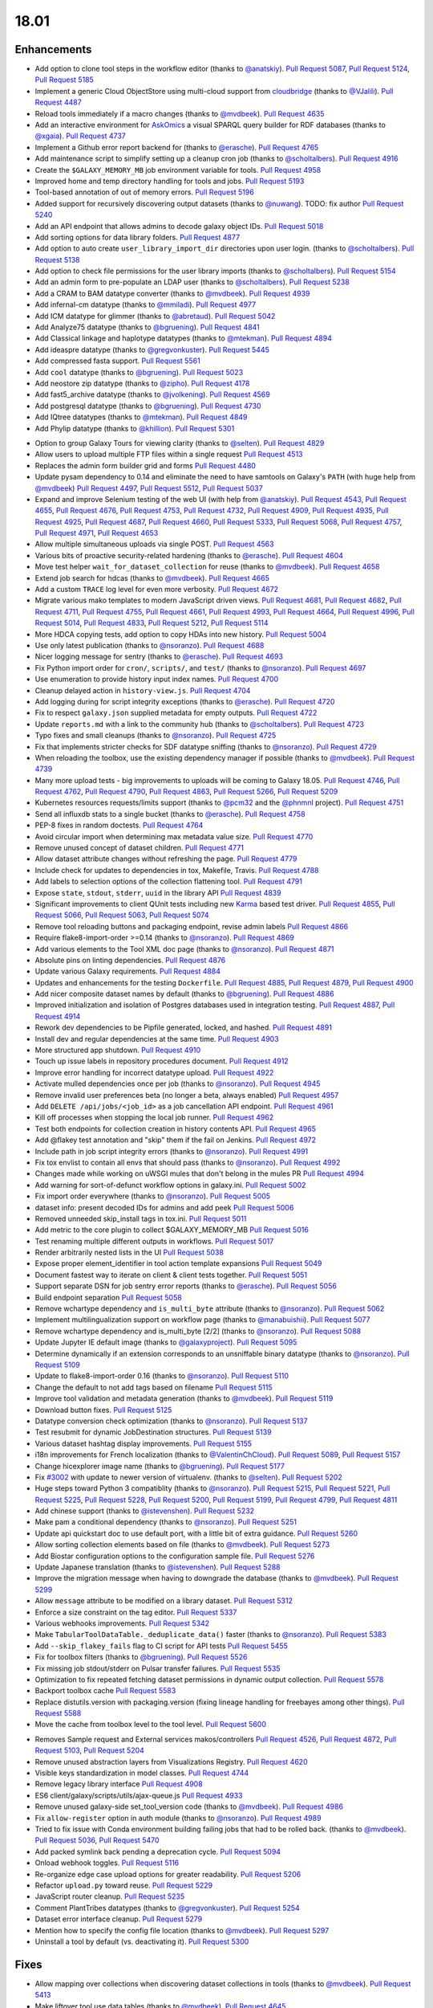 
.. to_doc

18.01
===============================

.. announce_start

Enhancements
-------------------------------

.. major_feature


.. feature

* Add option to clone tool steps in the workflow editor
  (thanks to `@anatskiy <https://github.com/anatskiy>`__).
  `Pull Request 5087`_, `Pull Request 5124`_, `Pull Request 5185`_
* Implement a generic Cloud ObjectStore using multi-cloud support from 
  `cloudbridge <https://github.com/gvlproject/cloudbridge>`__
  (thanks to `@VJalili <https://github.com/VJalili>`__).
  `Pull Request 4487`_
* Reload tools immediately if a macro changes
  (thanks to `@mvdbeek <https://github.com/mvdbeek>`__).
  `Pull Request 4635`_
* Add an interactive environment for `AskOmics <https://github.com/askomics/askomics>`__ 
  a visual SPARQL query builder for RDF databases
  (thanks to `@xgaia <https://github.com/xgaia>`__).
  `Pull Request 4737`_
* Implement a Github error report backend for 
  (thanks to `@erasche <https://github.com/erasche>`__).
  `Pull Request 4765`_
* Add maintenance script to simplify setting up a cleanup cron job
  (thanks to `@scholtalbers <https://github.com/scholtalbers>`__).
  `Pull Request 4916`_
* Create the ``$GALAXY_MEMORY_MB`` job environment variable for tools.
  `Pull Request 4958`_
* Improved home and temp directory handling for tools and jobs.
  `Pull Request 5193`_
* Tool-based annotation of out of memory errors.
  `Pull Request 5196`_
* Added support for recursively discovering output datasets
  (thanks to `@nuwang <https://github.com/nuwang>`__). TODO: fix author
  `Pull Request 5240`_
* Add an API endpoint that allows admins to decode galaxy object IDs.
  `Pull Request 5018`_
* Add sorting options for data library folders.
  `Pull Request 4877`_
* Add option to auto create ``user_library_import_dir`` directories upon user
  login.
  (thanks to `@scholtalbers <https://github.com/scholtalbers>`__).
  `Pull Request 5138`_
* Add option to check file permissions for the user library imports
  (thanks to `@scholtalbers <https://github.com/scholtalbers>`__).
  `Pull Request 5154`_
* Add an admin form to pre-populate an LDAP user
  (thanks to `@scholtalbers <https://github.com/scholtalbers>`__).
  `Pull Request 5238`_
* Add a CRAM to BAM datatype converter
  (thanks to `@mvdbeek <https://github.com/mvdbeek>`__).
  `Pull Request 4939`_
* Add infernal-cm datatype
  (thanks to `@mmiladi <https://github.com/mmiladi>`__).
  `Pull Request 4977`_
* Add ICM datatype for glimmer
  (thanks to `@abretaud <https://github.com/abretaud>`__).
  `Pull Request 5042`_
* Add Analyze75 datatype
  (thanks to `@bgruening <https://github.com/bgruening>`__).
  `Pull Request 4841`_
* Add Classical linkage and haplotype datatypes
  (thanks to `@mtekman <https://github.com/mtekman>`__).
  `Pull Request 4894`_
* Add ideaspre datatype
  (thanks to `@gregvonkuster <https://github.com/gregvonkuster>`__).
  `Pull Request 5445`_
* Add compressed fasta support.
  `Pull Request 5561`_
* Add ``cool`` datatype
  (thanks to `@bgruening <https://github.com/bgruening>`__).
  `Pull Request 5023`_
* Add neostore zip datatype
  (thanks to `@zipho <https://github.com/zipho>`__).
  `Pull Request 4178`_
* Add fast5_archive datatype
  (thanks to `@jvolkening <https://github.com/jvolkening>`__).
  `Pull Request 4569`_
* Add postgresql datatype
  (thanks to `@bgruening <https://github.com/bgruening>`__).
  `Pull Request 4730`_
* Add IQtree datatypes
  (thanks to `@mtekman <https://github.com/mtekman>`__).
  `Pull Request 4849`_
* Add Phylip datatype
  (thanks to `@khillion <https://github.com/khillion>`__).
  `Pull Request 5301`_
.. enhancement

* Option to group Galaxy Tours for viewing clarity
  (thanks to `@selten <https://github.com/selten>`__).
  `Pull Request 4829`_
* Allow users to upload multiple FTP files within a single request
  `Pull Request 4513`_
* Replaces the admin form builder grid and forms
  `Pull Request 4480`_
* Update pysam dependency to 0.14 and eliminate the need to have
  samtools on Galaxy's ``PATH`` (with huge help from `@mvdbeek
  <https://github.com/mvdbeek>`__)
  `Pull Request 4497`_, `Pull Request 5512`_, `Pull Request 5037`_
* Expand and improve Selenium testing of the web UI (with help from
  `@anatskiy <https://github.com/anatskiy>`__).
  `Pull Request 4543`_, `Pull Request 4655`_, `Pull Request 4676`_,
  `Pull Request 4753`_, `Pull Request 4732`_, `Pull Request 4909`_,
  `Pull Request 4935`_, `Pull Request 4925`_,
  `Pull Request 4687`_, `Pull Request 4660`_, `Pull Request 5333`_,
  `Pull Request 5068`_, `Pull Request 4757`_, `Pull Request 4971`_,
  `Pull Request 4653`_
* Allow multiple simultaneous uploads via single POST.
  `Pull Request 4563`_
* Various bits of proactive security-related hardening
  (thanks to `@erasche <https://github.com/erasche>`__).
  `Pull Request 4604`_
* Move test helper ``wait_for_dataset_collection`` for reuse
  (thanks to `@mvdbeek <https://github.com/mvdbeek>`__).
  `Pull Request 4658`_
* Extend job search for hdcas
  (thanks to `@mvdbeek <https://github.com/mvdbeek>`__).
  `Pull Request 4665`_
* Add a custom ``TRACE`` log level for even more verbosity.
  `Pull Request 4672`_
* Migrate various mako templates to modern JavaScript driven views.
  `Pull Request 4681`_, `Pull Request 4682`_, `Pull Request 4711`_,
  `Pull Request 4755`_, `Pull Request 4661`_, `Pull Request 4993`_,
  `Pull Request 4664`_, `Pull Request 4996`_, `Pull Request 5014`_,
  `Pull Request 4833`_, `Pull Request 5212`_, `Pull Request 5114`_
* More HDCA copying tests, add option to copy HDAs into new history.
  `Pull Request 5004`_
* Use only latest publication
  (thanks to `@nsoranzo <https://github.com/nsoranzo>`__).
  `Pull Request 4688`_
* Nicer logging message for sentry
  (thanks to `@erasche <https://github.com/erasche>`__).
  `Pull Request 4693`_
* Fix Python import order for ``cron/``, ``scripts/``, and ``test/``
  (thanks to `@nsoranzo <https://github.com/nsoranzo>`__).
  `Pull Request 4697`_
* Use enumeration to provide history input index names.
  `Pull Request 4700`_
* Cleanup delayed action in ``history-view.js``.
  `Pull Request 4704`_
* Add logging during for script integrity exceptions
  (thanks to `@erasche <https://github.com/erasche>`__).
  `Pull Request 4720`_
* Fix to respect ``galaxy.json`` supplied metadata for empty outputs.
  `Pull Request 4722`_
* Update ``reports.md`` with a link to the community hub
  (thanks to `@scholtalbers <https://github.com/scholtalbers>`__).
  `Pull Request 4723`_
* Typo fixes and small cleanups
  (thanks to `@nsoranzo <https://github.com/nsoranzo>`__).
  `Pull Request 4725`_
* Fix that implements stricter checks for SDF datatype sniffing
  (thanks to `@nsoranzo <https://github.com/nsoranzo>`__).
  `Pull Request 4729`_
* When reloading the toolbox, use the existing dependency manager if possible
  (thanks to `@mvdbeek <https://github.com/mvdbeek>`__).
  `Pull Request 4739`_
* Many more upload tests - big improvements to uploads will be coming to Galaxy 18.05.
  `Pull Request 4746`_, `Pull Request 4762`_, `Pull Request 4790`_,
  `Pull Request 4863`_, `Pull Request 5266`_, `Pull Request 5209`_
* Kubernetes resources requests/limits support
  (thanks to `@pcm32 <https://github.com/pcm32>`__ and the `@phnmnl <https://github.com/phnmnl>`__ project).
  `Pull Request 4751`_
* Send all influxdb stats to a single bucket
  (thanks to `@erasche <https://github.com/erasche>`__).
  `Pull Request 4758`_
* PEP-8 fixes in random doctests.
  `Pull Request 4764`_
* Avoid circular import when determining max metadata value size.
  `Pull Request 4770`_
* Remove unused concept of dataset children.
  `Pull Request 4771`_
* Allow dataset attribute changes without refreshing the page.
  `Pull Request 4779`_
* Include check for updates to dependencies in tox, Makefile, Travis.
  `Pull Request 4788`_
* Add labels to selection options of the collection flattening tool.
  `Pull Request 4791`_
* Expose ``state``, ``stdout``, ``stderr``, ``uuid`` in the library API
  `Pull Request 4839`_
* Significant improvements to client QUnit tests including new
  `Karma <https://karma-runner.github.io/>`__ based test driver.
  `Pull Request 4855`_, `Pull Request 5066`_, `Pull Request 5063`_,
  `Pull Request 5074`_
* Remove tool reloading buttons and packaging endpoint, revise admin labels
  `Pull Request 4866`_
* Require flake8-import-order >=0.14
  (thanks to `@nsoranzo <https://github.com/nsoranzo>`__).
  `Pull Request 4869`_
* Add various elements to the Tool XML doc page
  (thanks to `@nsoranzo <https://github.com/nsoranzo>`__).
  `Pull Request 4871`_
* Absolute pins on linting dependencies.
  `Pull Request 4876`_
* Update various Galaxy requirements.
  `Pull Request 4884`_
* Updates and enhancements for the testing ``Dockerfile``.
  `Pull Request 4885`_, `Pull Request 4879`_, `Pull Request 4900`_
* Add nicer composite dataset names by default
  (thanks to `@bgruening <https://github.com/bgruening>`__).
  `Pull Request 4886`_
* Improved initialization and isolation of Postgres databases used in integration testing.
  `Pull Request 4887`_, `Pull Request 4914`_
* Rework dev dependencies to be Pipfile generated, locked, and hashed.
  `Pull Request 4891`_
* Install dev and regular dependencies at the same time.
  `Pull Request 4903`_
* More structured app shutdown.
  `Pull Request 4910`_
* Touch up issue labels in repository procedures document.
  `Pull Request 4912`_
* Improve error handling for incorrect datatype upload.
  `Pull Request 4922`_
* Activate mulled dependencies once per job
  (thanks to `@nsoranzo <https://github.com/nsoranzo>`__).
  `Pull Request 4945`_
* Remove invalid user preferences beta (no longer a beta, always enabled)
  `Pull Request 4957`_
* Add ``DELETE /api/jobs/<job_id>`` as a job cancellation API endpoint.
  `Pull Request 4961`_
* Kill off processes when stopping the local job runner.
  `Pull Request 4962`_
* Test both endpoints for collection creation in history contents API.
  `Pull Request 4965`_
* Add @flakey test annotation and "skip" them if the fail on Jenkins.
  `Pull Request 4972`_
* Include path in job script integrity errors
  (thanks to `@nsoranzo <https://github.com/nsoranzo>`__).
  `Pull Request 4991`_
* Fix tox envlist to contain all envs that should pass
  (thanks to `@nsoranzo <https://github.com/nsoranzo>`__).
  `Pull Request 4992`_
* Changes made while working on uWSGI mules that don't belong in the mules PR
  `Pull Request 4994`_
* Add warning for sort-of-defunct workflow options in galaxy.ini.
  `Pull Request 5002`_
* Fix import order everywhere
  (thanks to `@nsoranzo <https://github.com/nsoranzo>`__).
  `Pull Request 5005`_
* dataset info: present decoded IDs for admins and add peek
  `Pull Request 5006`_
* Removed unneeded skip_install tags in tox.ini.
  `Pull Request 5011`_
* Add metric to the core plugin to collect $GALAXY_MEMORY_MB
  `Pull Request 5016`_
* Test renaming multiple different outputs in workflows.
  `Pull Request 5017`_
* Render arbitrarily nested lists in the UI
  `Pull Request 5038`_
* Expose proper element_identifier in tool action template expansions
  `Pull Request 5049`_
* Document fastest way to iterate on client & client tests together.
  `Pull Request 5051`_
* Support separate DSN for job sentry error reports
  (thanks to `@erasche <https://github.com/erasche>`__).
  `Pull Request 5056`_
* Build endpoint separation
  `Pull Request 5058`_
* Remove wchartype dependency and ``is_multi_byte`` attribute
  (thanks to `@nsoranzo <https://github.com/nsoranzo>`__).
  `Pull Request 5062`_
* Implement multilingualization support on workflow page
  (thanks to `@manabuishii <https://github.com/manabuishii>`__).
  `Pull Request 5077`_
* Remove wchartype dependency and is_multi_byte [2/2]
  (thanks to `@nsoranzo <https://github.com/nsoranzo>`__).
  `Pull Request 5088`_
* Update Jupyter IE default image
  (thanks to `@galaxyproject <https://github.com/galaxyproject>`__).
  `Pull Request 5095`_
* Determine dynamically if an extension corresponds to an unsniffable binary
  datatype
  (thanks to `@nsoranzo <https://github.com/nsoranzo>`__).
  `Pull Request 5109`_
* Update to flake8-import-order 0.16
  (thanks to `@nsoranzo <https://github.com/nsoranzo>`__).
  `Pull Request 5110`_
* Change the default to not add tags based on filename
  `Pull Request 5115`_
* Improve tool validation and metadata generation
  (thanks to `@mvdbeek <https://github.com/mvdbeek>`__).
  `Pull Request 5119`_
* Download button fixes.
  `Pull Request 5125`_
* Datatype conversion check optimization
  (thanks to `@nsoranzo <https://github.com/nsoranzo>`__).
  `Pull Request 5137`_
* Test resubmit for dynamic JobDestination structures.
  `Pull Request 5139`_
* Various dataset hashtag display improvements.
  `Pull Request 5155`_
* i18n improvements for French localization
  (thanks to `@ValentinChCloud <https://github.com/ValentinChCloud>`__).
  `Pull Request 5089`_, `Pull Request 5157`_
* Change hicexplorer image name
  (thanks to `@bgruening <https://github.com/bgruening>`__).
  `Pull Request 5177`_
* Fix `#3002 <https://github.com/galaxyproject/galaxy/issues/3002>`__ with update to
  newer version of virtualenv.
  (thanks to `@selten <https://github.com/selten>`__).
  `Pull Request 5202`_
* Huge steps toward Python 3 compatiblity
  (thanks to `@nsoranzo <https://github.com/nsoranzo>`__).
  `Pull Request 5215`_, `Pull Request 5221`_, `Pull Request 5225`_, `Pull Request 5228`_,
  `Pull Request 5200`_, `Pull Request 5199`_, `Pull Request 4799`_, `Pull Request 4811`_
* Add chinese support
  (thanks to `@istevenshen <https://github.com/istevenshen>`__).
  `Pull Request 5232`_
* Make pam a conditional dependency
  (thanks to `@nsoranzo <https://github.com/nsoranzo>`__).
  `Pull Request 5251`_
* Update api quickstart doc to use default port, with a little bit of extra
  guidance.
  `Pull Request 5260`_
* Allow sorting collection elements based on file
  (thanks to `@mvdbeek <https://github.com/mvdbeek>`__).
  `Pull Request 5273`_
* Add Biostar configuration options to the configuration sample file.
  `Pull Request 5276`_
* Update Japanese translation
  (thanks to `@istevenshen <https://github.com/istevenshen>`__).
  `Pull Request 5288`_
* Improve the migration message when having to downgrade the database
  (thanks to `@mvdbeek <https://github.com/mvdbeek>`__).
  `Pull Request 5299`_
* Allow ``message`` attribute to be modified on a library dataset.
  `Pull Request 5312`_
* Enforce a size constraint on the tag editor.
  `Pull Request 5337`_
* Various webhooks improvements.
  `Pull Request 5342`_
* Make ``TabularToolDataTable._deduplicate_data()`` faster
  (thanks to `@nsoranzo <https://github.com/nsoranzo>`__).
  `Pull Request 5383`_
* Add ``--skip_flakey_fails`` flag to CI script for API tests
  `Pull Request 5455`_
* Fix for toolbox filters
  (thanks to `@bgruening <https://github.com/bgruening>`__).
  `Pull Request 5526`_
* Fix missing job stdout/stderr on Pulsar transfer failures.
  `Pull Request 5535`_
* Optimization to fix repeated fetching dataset permissions in dynamic output collection.
  `Pull Request 5578`_
* Backport toolbox cache
  `Pull Request 5583`_
* Replace distutils.version with packaging.version (fixing lineage handling for
  freebayes among other things).
  `Pull Request 5588`_
* Move the cache from toolbox level to the tool level.
  `Pull Request 5600`_

.. small_enhancement

* Removes Sample request and External services makos/controllers
  `Pull Request 4526`_, `Pull Request 4872`_, `Pull Request 5103`_,
  `Pull Request 5204`_
* Remove unused abstraction layers from Visualizations Registry.
  `Pull Request 4620`_
* Visible keys standardization in model classes.
  `Pull Request 4744`_
* Remove legacy library interface
  `Pull Request 4908`_
* ES6 client/galaxy/scripts/utils/ajax-queue.js
  `Pull Request 4933`_
* Remove unused galaxy-side set_tool_version code
  (thanks to `@mvdbeek <https://github.com/mvdbeek>`__).
  `Pull Request 4986`_
* Fix ``allow-register`` option in auth module
  (thanks to `@nsoranzo <https://github.com/nsoranzo>`__).
  `Pull Request 4989`_
* Tried to fix issue with Conda environment building failing jobs that
  had to be rolled back.
  (thanks to `@mvdbeek <https://github.com/mvdbeek>`__).
  `Pull Request 5036`_, `Pull Request 5470`_
* Add packed symlink back pending a deprecation cycle.
  `Pull Request 5094`_
* Onload webhook toggles.
  `Pull Request 5116`_
* Re-organize edge case upload options for greater readability.
  `Pull Request 5206`_
* Refactor ``upload.py`` toward reuse.
  `Pull Request 5229`_
* JavaScript router cleanup.
  `Pull Request 5235`_
* Comment PlantTribes datatypes
  (thanks to `@gregvonkuster <https://github.com/gregvonkuster>`__).
  `Pull Request 5254`_
* Dataset error interface cleanup.
  `Pull Request 5279`_
* Mention how to specify the config file location
  (thanks to `@mvdbeek <https://github.com/mvdbeek>`__).
  `Pull Request 5297`_
* Uninstall a tool by default (vs. deactivating it).
  `Pull Request 5300`_



Fixes
-------------------------------

.. major_bug

.. bug

* Allow mapping over collections when discovering dataset collections in tools
  (thanks to `@mvdbeek <https://github.com/mvdbeek>`__).
  `Pull Request 5413`_
* Make liftover tool use data tables
  (thanks to `@mvdbeek <https://github.com/mvdbeek>`__).
  `Pull Request 4645`_
* Pass job output file unqualified names to Pulsar so that it can create them
  before running the job
  `Pull Request 4662`_
* Fix transiently failing saved histories due to success message disappearing.
  `Pull Request 4669`_
* Update CITATION file with 2016 paper
  (thanks to `@mvdbeek <https://github.com/mvdbeek>`__).
  `Pull Request 4686`_
* Stop running common_startup.sh twice when starting from run.sh
  `Pull Request 4759`_
* Fix docstring linting.
  `Pull Request 4766`_
* Mothur.freq sniffer more stringent
  (thanks to `@yhoogstrate <https://github.com/yhoogstrate>`__).
  `Pull Request 4781`_
* MacOS X fix for a test tool.
  `Pull Request 4806`_
* Minor architecture slides fixes for typos/grammar.
  `Pull Request 4822`_
* Fix two invalid targets in dataset list item.
  `Pull Request 4823`_
* Fix double return in form-parameters.
  `Pull Request 4826`_
* Fix the case where 'Labels' in a docker node inspect exists but is null.
  `Pull Request 4838`_
* Fix all E722 errors and ignore E741
  (thanks to `@nsoranzo <https://github.com/nsoranzo>`__).
  `Pull Request 4847`_
* Fix jsutils time - fixes charts visualize.
  `Pull Request 4852`_
* Bugfix during error handling with linked files during upload
  (thanks to `@ieguinoa <https://github.com/ieguinoa>`__).
  `Pull Request 4858`_
* Add a gulp plumber.
  `Pull Request 4867`_
* Minor admin panel fixes.
  `Pull Request 4895`_
* Fix list collection creator dragdrop event bindings.
  `Pull Request 4901`_
* Fix status handling for grids.
  `Pull Request 4913`_
* Fix revision selection during (beta) repository installation
  (thanks to `@mvdbeek <https://github.com/mvdbeek>`__).
  `Pull Request 4944`_
* Fix Trackster styles bleeding into the app (the slightly off-center upload
  .icon buttons).
  `Pull Request 4948`_
* Fix multiple selections for grid operations redirecting to center panel.
  `Pull Request 4951`_
* Fix visualization link in import success message.
  `Pull Request 4952`_
* Fix up reports JavaScript.
  `Pull Request 4967`_
* Run `hg clone` in a subprocess instead of using Mercurial API
  (thanks to `@nsoranzo <https://github.com/nsoranzo>`__).
  `Pull Request 4979`_
* Tolerate ``IOError`` in tool and data table watcher
  (thanks to `@mvdbeek <https://github.com/mvdbeek>`__).
  `Pull Request 4981`_
* Install numpy before bx-python in case you are installing from sdists
  `Pull Request 4982`_
* Specify ``TagAssociation`` class when copying a tag
  (thanks to `@mvdbeek <https://github.com/mvdbeek>`__).
  `Pull Request 4984`_
* Fix initialization of named ajax queue.
  `Pull Request 4985`_
* Encode file content with utf-8
  (thanks to `@mvdbeek <https://github.com/mvdbeek>`__).
  `Pull Request 4987`_
* Revert export to file.
  `Pull Request 4988`_
* Remove extraneous subclass for DMND datatype
  (thanks to `@nsoranzo <https://github.com/nsoranzo>`__).
  `Pull Request 4990`_
* Fix to allow ``get_history`` calls with ``create=False`` when evaluating workflows.
  `Pull Request 4997`_
* Add missing ipaddress requirement
  (thanks to `@nsoranzo <https://github.com/nsoranzo>`__).
  `Pull Request 5000`_
* Use github instead of NCBI for problematic data manager test FASTA.
  `Pull Request 5007`_
* Fix for history contents API to remove the default flag override.
  `Pull Request 5008`_
* Fix to avoid visiting child inputs of invalid conditionals.
  `Pull Request 5010`_
* Fix for ``parse_interpreter`` - log a warning only if interpreter is set
  (thanks to `@nsoranzo <https://github.com/nsoranzo>`__).
  `Pull Request 5015`_
* Fix a few stray wiki links.
  `Pull Request 5020`_
* Workflow editor outputs fixes.
  `Pull Request 5021`_
* Fix workflow editor output attributes.
  `Pull Request 5022`_
* Metadata parameters rely on their own optional setting not on the field
  attribute.
  `Pull Request 5027`_
* A Python 3 fix for the gsummary tool
  (thanks to `@bernt-matthias <https://github.com/bernt-matthias>`__).
  `Pull Request 5043`_
* Cleanup SA objects between workflow invocation scheduling attempts.
  `Pull Request 5045`_
* Safely handle possible ``None`` value encountered in processing and execution of
  post-job action arguments.
  (thanks to `@erasche <https://github.com/erasche>`__).
  `Pull Request 5050`_
* Restore admin form routes.
  `Pull Request 5065`_
* Fixes galaxy startup when ``LC_TYPE=UTF-8`` on os-x
  (thanks to `@mvdbeek <https://github.com/mvdbeek>`__).
  `Pull Request 5070`_
* Ignore ``OSError`` when chmod'ing integrated_tool_panel_conf.xml
  (thanks to `@mvdbeek <https://github.com/mvdbeek>`__).
  `Pull Request 5071`_
* Fix metadata setting for ``otu`` datatypes.
  (thanks to `@mvdbeek <https://github.com/mvdbeek>`__).
  `Pull Request 5072`_
* Fix exception in admin panel.
  (thanks to `@mvdbeek <https://github.com/mvdbeek>`__).
  `Pull Request 5079`_
* Always fill ``message`` to avoid ``KeyError`` for sentry ``ERROR_TEMPLATE``
  (thanks to `@mvdbeek <https://github.com/mvdbeek>`__).
  `Pull Request 5086`_
* Attempt to make data manager integration test more robust.
  `Pull Request 5098`_
* Toolshed install stability improvements
  (thanks to `@mvdbeek <https://github.com/mvdbeek>`__).
  `Pull Request 5099`_
* Fix Trackster link to custom builds view.
  `Pull Request 5104`_
* Improve resilience of filter detection, add error messages, fix identifiers.
  `Pull Request 5106`_
* Fix ICM datatype sniffer config
  (thanks to `@mvdbeek <https://github.com/mvdbeek>`__).
  `Pull Request 5121`_
* Fix attribute error that was missed during refactor of sentry
  (thanks to `@erasche <https://github.com/erasche>`__).
  `Pull Request 5122`_
* Fix connecting non-input modules to subworkflow inputs.
  `Pull Request 5140`_
* Fix for history copy.
  `Pull Request 5144`_
* Fixes for handling delayed steps within subworkflows.
  `Pull Request 5145`_
* Fix localization and build client.
  `Pull Request 5156`_
* Resolve broken link for "all workflows"
  (thanks to `@mmiladi <https://github.com/mmiladi>`__).
  `Pull Request 5161`_
* Fix workflow collection attachments.
  `Pull Request 5166`_
* Provide UI collection output information for subworkflows.
  `Pull Request 5172`_
* Remove legacy request controller from reports app
  `Pull Request 5182`_
* Fixes genome decode handling.
  `Pull Request 5198`_
* Remove broken Yahoo OpenID support
  (thanks to `@VJalili <https://github.com/VJalili>`__).
  `Pull Request 5208`_
* Force window jQuery access for charts.
  `Pull Request 5210`_
* Mark transiently failing ``test_run_data`` as flakey.
  `Pull Request 5211`_
* Fail job if tools that use ``galaxy.json`` write to stderr
  (thanks to `@mvdbeek <https://github.com/mvdbeek>`__).
  `Pull Request 5217`_
* Allow shell plugins with different parameters to co-exist
  (thanks to `@mvdbeek <https://github.com/mvdbeek>`__).
  `Pull Request 5223`_
* paster.pid/log to galaxy.pid/log reference update
  (thanks to `@nsoranzo <https://github.com/nsoranzo>`__).
  `Pull Request 5226`_
* Refine Conda version numbers allowed for using ``--offline`` flag again
  (thanks to `@NCEichner <https://github.com/NCEichner>`__).
  `Pull Request 5233`_
* Workflow list show-in-tool-panel callback bugfix.
  `Pull Request 5234`_
* Fix image proxy prefix in tool form.
  `Pull Request 5237`_
* Fix wrong tool id after switching versions
  (thanks to `@mvdbeek <https://github.com/mvdbeek>`__).
  `Pull Request 5249`_
* Catch and display error when displaying broken BAM file
  (thanks to `@mvdbeek <https://github.com/mvdbeek>`__).
  `Pull Request 5253`_
* Fix for getmicrobedata tool
  (thanks to `@bernt-matthias <https://github.com/bernt-matthias>`__).
  `Pull Request 5258`_
* Adjust note about nginx enabled sites configuration
  (thanks to `@scholtalbers <https://github.com/scholtalbers>`__).
  `Pull Request 5259`_
* Mark the test ``rerun_with_use_cached_job`` as flakey
  (thanks to `@mvdbeek <https://github.com/mvdbeek>`__).
  `Pull Request 5286`_
* Fix dataset edit link.
  `Pull Request 5289`_
* Fix link to getgalaxy.org
  (thanks to `@selten <https://github.com/selten>`__).
  `Pull Request 5295`_
* Fix tool report submission with sentry
  (thanks to `@mvdbeek <https://github.com/mvdbeek>`__).
  `Pull Request 5303`_
* Fix common_startup.sh bash-isms
  (thanks to `@nsoranzo <https://github.com/nsoranzo>`__).
  `Pull Request 5304`_
* Fix Galaxy instance startup error
  (thanks to `@bgruening <https://github.com/bgruening>`__).
  `Pull Request 5306`_
* Fix link to library from history structure view.
  `Pull Request 5327`_
* Prevent reloading when data table is being modified
  (thanks to `@mvdbeek <https://github.com/mvdbeek>`__).
  `Pull Request 5331`_
* Work around (temporarily) wrong getsize() output
  (thanks to `@mvdbeek <https://github.com/mvdbeek>`__).
  `Pull Request 5335`_
* Disable galaxy tour 'path' navigation.
  `Pull Request 5340`_
* Fix ``tool-shed-config-validate`` ``Makefile`` target.
  (thanks to `@ValentinChCloud <https://github.com/ValentinChCloud>`__).
  `Pull Request 5343`_
* History import fixes
  (thanks to `@mvdbeek <https://github.com/mvdbeek>`__).
  `Pull Request 5344`_
* Fix dataset purging, dataset cleanup script and db_shell script
  (thanks to `@mvdbeek <https://github.com/mvdbeek>`__).
  `Pull Request 5346`_
* Fix bam conversion test tool
  (thanks to `@mvdbeek <https://github.com/mvdbeek>`__).
  `Pull Request 5351`_
* Remove charlimit for fetching urls.
  `Pull Request 5353`_
* Use ``print()`` function in common_startup.sh
  (thanks to `@mvdbeek <https://github.com/mvdbeek>`__).
  `Pull Request 5357`_
* Handle ``None`` in job owner in API
  (thanks to `@erasche <https://github.com/erasche>`__).
  `Pull Request 5358`_
* Fix form logic in deactivate or uninstall.
  `Pull Request 5363`_
* History multipanel fixes.
  `Pull Request 5364`_
* Remove additional checkbox workarounds.
  `Pull Request 5367`_
* Workflow tool menu fix for deleted workflows.
  `Pull Request 5368`_
* Bump conditional Pygments version to 2.2.0 so it matches the dev
  `Pull Request 5376`_
* Fix ``make docs`` when the virtualenv is not .venv
  `Pull Request 5377`_
* Force a fixed node image version when building client for Jenkins.
  `Pull Request 5382`_
* Install latest Conda and don't use ``shell=True``
  (thanks to `@nsoranzo <https://github.com/nsoranzo>`__).
  `Pull Request 5397`_
* Fix for subworkflow creation
  (thanks to `@mvdbeek <https://github.com/mvdbeek>`__).
  `Pull Request 5398`_
* Follow IUC and drop r channel from default Conda channels
  (thanks to `@mvdbeek <https://github.com/mvdbeek>`__).
  `Pull Request 5406`_
* Implement workaround for extra metadata revision creation.
  `Pull Request 5433`_
* Don't silently fail rest of multi-action queue when attempting to purge a
  collection.
  `Pull Request 5443`_
* Ensure jobStateSummariesCollection exists.
  `Pull Request 5444`_
* Fix ``server_name`` when config is a ``dict``.
  `Pull Request 5447`_
* Fixes for workflow sharing links.
  `Pull Request 5467`_
* Fix workflow execution post action - rename
  (thanks to `@scholtalbers <https://github.com/scholtalbers>`__).
  `Pull Request 5485`_
* Fix ``common_startup.sh`` for galaxy tarballs
  (thanks to `@nsoranzo <https://github.com/nsoranzo>`__).
  `Pull Request 5491`_
* Close ``tempfile`` handles.
  `Pull Request 5506`_, `Pull Request 5552`_
* Do not allow ``codefiles`` during tool shed tool loading.
  `Pull Request 5510`_
* Fix for GenomeSpace importer/exporter
  (thanks to `@nuwang <https://github.com/nuwang>`__).
  `Pull Request 5528`_
* Fix search overlay JS errors
  (thanks to `@bgruening <https://github.com/bgruening>`__).
  `Pull Request 5531`_
* Allow LDAP options not starting with OPT_
  (thanks to `@nsoranzo <https://github.com/nsoranzo>`__).
  `Pull Request 5556`_
* Fix broken admin ``create new user`` when ``registration =='challenge'``
  (thanks to `@scholtalbers <https://github.com/scholtalbers>`__).
  `Pull Request 5569`_
* Do not remove external path files during library uploads
  (thanks to `@nsoranzo <https://github.com/nsoranzo>`__).
  `Pull Request 5573`_
* Bump sqlite3 dependency for web proxy.
  `Pull Request 5575`_
* Fix small bam (header-only) infinite fetching.
  `Pull Request 5579`_
* Fix migration 0137's downgrade.
  `Pull Request 5605`_
* Conda fix for commands using stdout redirection.
  `Pull Request 5620`_
* Move `Extract genomic DNA 1` to list of versioned galaxy tools requiring
  galaxy to be importable
  (thanks to `@mvdbeek <https://github.com/mvdbeek>`__).
  `Pull Request 5626`_
* Changed GenomeSpace token handling to use manual OpenID association only
  `Pull Request 5631`_
* Use sample file path when adding missing indexes
  (thanks to `@mvdbeek <https://github.com/mvdbeek>`__).
  `Pull Request 5650`_
* Fix exception if user preference value undefined
  (thanks to `@mvdbeek <https://github.com/mvdbeek>`__).
  `Pull Request 5662`_
* Fix exception if email is not specified or email is wrong
  (thanks to `@mvdbeek <https://github.com/mvdbeek>`__).
  `Pull Request 5663`_
* Show error message if user tries purging datasets
  (thanks to `@mvdbeek <https://github.com/mvdbeek>`__).
  `Pull Request 5664`_
* Show error message if history structure can't be shown
  (thanks to `@mvdbeek <https://github.com/mvdbeek>`__).
  `Pull Request 5665`_

.. github_links
.. _Pull Request 4178: https://github.com/galaxyproject/galaxy/pull/4178
.. _Pull Request 4435: https://github.com/galaxyproject/galaxy/pull/4435
.. _Pull Request 4436: https://github.com/galaxyproject/galaxy/pull/4436
.. _Pull Request 4475: https://github.com/galaxyproject/galaxy/pull/4475
.. _Pull Request 4480: https://github.com/galaxyproject/galaxy/pull/4480
.. _Pull Request 4487: https://github.com/galaxyproject/galaxy/pull/4487
.. _Pull Request 4497: https://github.com/galaxyproject/galaxy/pull/4497
.. _Pull Request 4513: https://github.com/galaxyproject/galaxy/pull/4513
.. _Pull Request 4526: https://github.com/galaxyproject/galaxy/pull/4526
.. _Pull Request 4543: https://github.com/galaxyproject/galaxy/pull/4543
.. _Pull Request 4563: https://github.com/galaxyproject/galaxy/pull/4563
.. _Pull Request 4569: https://github.com/galaxyproject/galaxy/pull/4569
.. _Pull Request 4604: https://github.com/galaxyproject/galaxy/pull/4604
.. _Pull Request 4620: https://github.com/galaxyproject/galaxy/pull/4620
.. _Pull Request 4635: https://github.com/galaxyproject/galaxy/pull/4635
.. _Pull Request 4645: https://github.com/galaxyproject/galaxy/pull/4645
.. _Pull Request 4649: https://github.com/galaxyproject/galaxy/pull/4649
.. _Pull Request 4653: https://github.com/galaxyproject/galaxy/pull/4653
.. _Pull Request 4655: https://github.com/galaxyproject/galaxy/pull/4655
.. _Pull Request 4658: https://github.com/galaxyproject/galaxy/pull/4658
.. _Pull Request 4660: https://github.com/galaxyproject/galaxy/pull/4660
.. _Pull Request 4661: https://github.com/galaxyproject/galaxy/pull/4661
.. _Pull Request 4662: https://github.com/galaxyproject/galaxy/pull/4662
.. _Pull Request 4664: https://github.com/galaxyproject/galaxy/pull/4664
.. _Pull Request 4665: https://github.com/galaxyproject/galaxy/pull/4665
.. _Pull Request 4669: https://github.com/galaxyproject/galaxy/pull/4669
.. _Pull Request 4672: https://github.com/galaxyproject/galaxy/pull/4672
.. _Pull Request 4673: https://github.com/galaxyproject/galaxy/pull/4673
.. _Pull Request 4676: https://github.com/galaxyproject/galaxy/pull/4676
.. _Pull Request 4679: https://github.com/galaxyproject/galaxy/pull/4679
.. _Pull Request 4681: https://github.com/galaxyproject/galaxy/pull/4681
.. _Pull Request 4682: https://github.com/galaxyproject/galaxy/pull/4682
.. _Pull Request 4686: https://github.com/galaxyproject/galaxy/pull/4686
.. _Pull Request 4687: https://github.com/galaxyproject/galaxy/pull/4687
.. _Pull Request 4688: https://github.com/galaxyproject/galaxy/pull/4688
.. _Pull Request 4689: https://github.com/galaxyproject/galaxy/pull/4689
.. _Pull Request 4690: https://github.com/galaxyproject/galaxy/pull/4690
.. _Pull Request 4693: https://github.com/galaxyproject/galaxy/pull/4693
.. _Pull Request 4697: https://github.com/galaxyproject/galaxy/pull/4697
.. _Pull Request 4699: https://github.com/galaxyproject/galaxy/pull/4699
.. _Pull Request 4700: https://github.com/galaxyproject/galaxy/pull/4700
.. _Pull Request 4704: https://github.com/galaxyproject/galaxy/pull/4704
.. _Pull Request 4711: https://github.com/galaxyproject/galaxy/pull/4711
.. _Pull Request 4720: https://github.com/galaxyproject/galaxy/pull/4720
.. _Pull Request 4722: https://github.com/galaxyproject/galaxy/pull/4722
.. _Pull Request 4723: https://github.com/galaxyproject/galaxy/pull/4723
.. _Pull Request 4725: https://github.com/galaxyproject/galaxy/pull/4725
.. _Pull Request 4729: https://github.com/galaxyproject/galaxy/pull/4729
.. _Pull Request 4730: https://github.com/galaxyproject/galaxy/pull/4730
.. _Pull Request 4732: https://github.com/galaxyproject/galaxy/pull/4732
.. _Pull Request 4737: https://github.com/galaxyproject/galaxy/pull/4737
.. _Pull Request 4739: https://github.com/galaxyproject/galaxy/pull/4739
.. _Pull Request 4744: https://github.com/galaxyproject/galaxy/pull/4744
.. _Pull Request 4746: https://github.com/galaxyproject/galaxy/pull/4746
.. _Pull Request 4751: https://github.com/galaxyproject/galaxy/pull/4751
.. _Pull Request 4753: https://github.com/galaxyproject/galaxy/pull/4753
.. _Pull Request 4755: https://github.com/galaxyproject/galaxy/pull/4755
.. _Pull Request 4757: https://github.com/galaxyproject/galaxy/pull/4757
.. _Pull Request 4758: https://github.com/galaxyproject/galaxy/pull/4758
.. _Pull Request 4759: https://github.com/galaxyproject/galaxy/pull/4759
.. _Pull Request 4762: https://github.com/galaxyproject/galaxy/pull/4762
.. _Pull Request 4764: https://github.com/galaxyproject/galaxy/pull/4764
.. _Pull Request 4765: https://github.com/galaxyproject/galaxy/pull/4765
.. _Pull Request 4766: https://github.com/galaxyproject/galaxy/pull/4766
.. _Pull Request 4770: https://github.com/galaxyproject/galaxy/pull/4770
.. _Pull Request 4771: https://github.com/galaxyproject/galaxy/pull/4771
.. _Pull Request 4778: https://github.com/galaxyproject/galaxy/pull/4778
.. _Pull Request 4779: https://github.com/galaxyproject/galaxy/pull/4779
.. _Pull Request 4781: https://github.com/galaxyproject/galaxy/pull/4781
.. _Pull Request 4787: https://github.com/galaxyproject/galaxy/pull/4787
.. _Pull Request 4788: https://github.com/galaxyproject/galaxy/pull/4788
.. _Pull Request 4789: https://github.com/galaxyproject/galaxy/pull/4789
.. _Pull Request 4790: https://github.com/galaxyproject/galaxy/pull/4790
.. _Pull Request 4791: https://github.com/galaxyproject/galaxy/pull/4791
.. _Pull Request 4792: https://github.com/galaxyproject/galaxy/pull/4792
.. _Pull Request 4796: https://github.com/galaxyproject/galaxy/pull/4796
.. _Pull Request 4799: https://github.com/galaxyproject/galaxy/pull/4799
.. _Pull Request 4806: https://github.com/galaxyproject/galaxy/pull/4806
.. _Pull Request 4811: https://github.com/galaxyproject/galaxy/pull/4811
.. _Pull Request 4814: https://github.com/galaxyproject/galaxy/pull/4814
.. _Pull Request 4822: https://github.com/galaxyproject/galaxy/pull/4822
.. _Pull Request 4823: https://github.com/galaxyproject/galaxy/pull/4823
.. _Pull Request 4826: https://github.com/galaxyproject/galaxy/pull/4826
.. _Pull Request 4827: https://github.com/galaxyproject/galaxy/pull/4827
.. _Pull Request 4829: https://github.com/galaxyproject/galaxy/pull/4829
.. _Pull Request 4833: https://github.com/galaxyproject/galaxy/pull/4833
.. _Pull Request 4838: https://github.com/galaxyproject/galaxy/pull/4838
.. _Pull Request 4839: https://github.com/galaxyproject/galaxy/pull/4839
.. _Pull Request 4841: https://github.com/galaxyproject/galaxy/pull/4841
.. _Pull Request 4847: https://github.com/galaxyproject/galaxy/pull/4847
.. _Pull Request 4849: https://github.com/galaxyproject/galaxy/pull/4849
.. _Pull Request 4850: https://github.com/galaxyproject/galaxy/pull/4850
.. _Pull Request 4852: https://github.com/galaxyproject/galaxy/pull/4852
.. _Pull Request 4855: https://github.com/galaxyproject/galaxy/pull/4855
.. _Pull Request 4858: https://github.com/galaxyproject/galaxy/pull/4858
.. _Pull Request 4863: https://github.com/galaxyproject/galaxy/pull/4863
.. _Pull Request 4866: https://github.com/galaxyproject/galaxy/pull/4866
.. _Pull Request 4867: https://github.com/galaxyproject/galaxy/pull/4867
.. _Pull Request 4869: https://github.com/galaxyproject/galaxy/pull/4869
.. _Pull Request 4871: https://github.com/galaxyproject/galaxy/pull/4871
.. _Pull Request 4872: https://github.com/galaxyproject/galaxy/pull/4872
.. _Pull Request 4876: https://github.com/galaxyproject/galaxy/pull/4876
.. _Pull Request 4877: https://github.com/galaxyproject/galaxy/pull/4877
.. _Pull Request 4879: https://github.com/galaxyproject/galaxy/pull/4879
.. _Pull Request 4884: https://github.com/galaxyproject/galaxy/pull/4884
.. _Pull Request 4885: https://github.com/galaxyproject/galaxy/pull/4885
.. _Pull Request 4886: https://github.com/galaxyproject/galaxy/pull/4886
.. _Pull Request 4887: https://github.com/galaxyproject/galaxy/pull/4887
.. _Pull Request 4891: https://github.com/galaxyproject/galaxy/pull/4891
.. _Pull Request 4894: https://github.com/galaxyproject/galaxy/pull/4894
.. _Pull Request 4895: https://github.com/galaxyproject/galaxy/pull/4895
.. _Pull Request 4900: https://github.com/galaxyproject/galaxy/pull/4900
.. _Pull Request 4901: https://github.com/galaxyproject/galaxy/pull/4901
.. _Pull Request 4903: https://github.com/galaxyproject/galaxy/pull/4903
.. _Pull Request 4908: https://github.com/galaxyproject/galaxy/pull/4908
.. _Pull Request 4909: https://github.com/galaxyproject/galaxy/pull/4909
.. _Pull Request 4910: https://github.com/galaxyproject/galaxy/pull/4910
.. _Pull Request 4912: https://github.com/galaxyproject/galaxy/pull/4912
.. _Pull Request 4913: https://github.com/galaxyproject/galaxy/pull/4913
.. _Pull Request 4914: https://github.com/galaxyproject/galaxy/pull/4914
.. _Pull Request 4916: https://github.com/galaxyproject/galaxy/pull/4916
.. _Pull Request 4917: https://github.com/galaxyproject/galaxy/pull/4917
.. _Pull Request 4922: https://github.com/galaxyproject/galaxy/pull/4922
.. _Pull Request 4925: https://github.com/galaxyproject/galaxy/pull/4925
.. _Pull Request 4933: https://github.com/galaxyproject/galaxy/pull/4933
.. _Pull Request 4934: https://github.com/galaxyproject/galaxy/pull/4934
.. _Pull Request 4935: https://github.com/galaxyproject/galaxy/pull/4935
.. _Pull Request 4939: https://github.com/galaxyproject/galaxy/pull/4939
.. _Pull Request 4942: https://github.com/galaxyproject/galaxy/pull/4942
.. _Pull Request 4944: https://github.com/galaxyproject/galaxy/pull/4944
.. _Pull Request 4945: https://github.com/galaxyproject/galaxy/pull/4945
.. _Pull Request 4948: https://github.com/galaxyproject/galaxy/pull/4948
.. _Pull Request 4951: https://github.com/galaxyproject/galaxy/pull/4951
.. _Pull Request 4952: https://github.com/galaxyproject/galaxy/pull/4952
.. _Pull Request 4957: https://github.com/galaxyproject/galaxy/pull/4957
.. _Pull Request 4958: https://github.com/galaxyproject/galaxy/pull/4958
.. _Pull Request 4961: https://github.com/galaxyproject/galaxy/pull/4961
.. _Pull Request 4962: https://github.com/galaxyproject/galaxy/pull/4962
.. _Pull Request 4964: https://github.com/galaxyproject/galaxy/pull/4964
.. _Pull Request 4965: https://github.com/galaxyproject/galaxy/pull/4965
.. _Pull Request 4967: https://github.com/galaxyproject/galaxy/pull/4967
.. _Pull Request 4968: https://github.com/galaxyproject/galaxy/pull/4968
.. _Pull Request 4971: https://github.com/galaxyproject/galaxy/pull/4971
.. _Pull Request 4972: https://github.com/galaxyproject/galaxy/pull/4972
.. _Pull Request 4977: https://github.com/galaxyproject/galaxy/pull/4977
.. _Pull Request 4978: https://github.com/galaxyproject/galaxy/pull/4978
.. _Pull Request 4979: https://github.com/galaxyproject/galaxy/pull/4979
.. _Pull Request 4981: https://github.com/galaxyproject/galaxy/pull/4981
.. _Pull Request 4982: https://github.com/galaxyproject/galaxy/pull/4982
.. _Pull Request 4984: https://github.com/galaxyproject/galaxy/pull/4984
.. _Pull Request 4985: https://github.com/galaxyproject/galaxy/pull/4985
.. _Pull Request 4986: https://github.com/galaxyproject/galaxy/pull/4986
.. _Pull Request 4987: https://github.com/galaxyproject/galaxy/pull/4987
.. _Pull Request 4988: https://github.com/galaxyproject/galaxy/pull/4988
.. _Pull Request 4989: https://github.com/galaxyproject/galaxy/pull/4989
.. _Pull Request 4990: https://github.com/galaxyproject/galaxy/pull/4990
.. _Pull Request 4991: https://github.com/galaxyproject/galaxy/pull/4991
.. _Pull Request 4992: https://github.com/galaxyproject/galaxy/pull/4992
.. _Pull Request 4993: https://github.com/galaxyproject/galaxy/pull/4993
.. _Pull Request 4994: https://github.com/galaxyproject/galaxy/pull/4994
.. _Pull Request 4996: https://github.com/galaxyproject/galaxy/pull/4996
.. _Pull Request 4997: https://github.com/galaxyproject/galaxy/pull/4997
.. _Pull Request 4998: https://github.com/galaxyproject/galaxy/pull/4998
.. _Pull Request 5000: https://github.com/galaxyproject/galaxy/pull/5000
.. _Pull Request 5001: https://github.com/galaxyproject/galaxy/pull/5001
.. _Pull Request 5002: https://github.com/galaxyproject/galaxy/pull/5002
.. _Pull Request 5004: https://github.com/galaxyproject/galaxy/pull/5004
.. _Pull Request 5005: https://github.com/galaxyproject/galaxy/pull/5005
.. _Pull Request 5006: https://github.com/galaxyproject/galaxy/pull/5006
.. _Pull Request 5007: https://github.com/galaxyproject/galaxy/pull/5007
.. _Pull Request 5008: https://github.com/galaxyproject/galaxy/pull/5008
.. _Pull Request 5010: https://github.com/galaxyproject/galaxy/pull/5010
.. _Pull Request 5011: https://github.com/galaxyproject/galaxy/pull/5011
.. _Pull Request 5013: https://github.com/galaxyproject/galaxy/pull/5013
.. _Pull Request 5014: https://github.com/galaxyproject/galaxy/pull/5014
.. _Pull Request 5015: https://github.com/galaxyproject/galaxy/pull/5015
.. _Pull Request 5016: https://github.com/galaxyproject/galaxy/pull/5016
.. _Pull Request 5017: https://github.com/galaxyproject/galaxy/pull/5017
.. _Pull Request 5018: https://github.com/galaxyproject/galaxy/pull/5018
.. _Pull Request 5020: https://github.com/galaxyproject/galaxy/pull/5020
.. _Pull Request 5021: https://github.com/galaxyproject/galaxy/pull/5021
.. _Pull Request 5022: https://github.com/galaxyproject/galaxy/pull/5022
.. _Pull Request 5023: https://github.com/galaxyproject/galaxy/pull/5023
.. _Pull Request 5027: https://github.com/galaxyproject/galaxy/pull/5027
.. _Pull Request 5036: https://github.com/galaxyproject/galaxy/pull/5036
.. _Pull Request 5037: https://github.com/galaxyproject/galaxy/pull/5037
.. _Pull Request 5038: https://github.com/galaxyproject/galaxy/pull/5038
.. _Pull Request 5042: https://github.com/galaxyproject/galaxy/pull/5042
.. _Pull Request 5043: https://github.com/galaxyproject/galaxy/pull/5043
.. _Pull Request 5045: https://github.com/galaxyproject/galaxy/pull/5045
.. _Pull Request 5049: https://github.com/galaxyproject/galaxy/pull/5049
.. _Pull Request 5050: https://github.com/galaxyproject/galaxy/pull/5050
.. _Pull Request 5051: https://github.com/galaxyproject/galaxy/pull/5051
.. _Pull Request 5054: https://github.com/galaxyproject/galaxy/pull/5054
.. _Pull Request 5056: https://github.com/galaxyproject/galaxy/pull/5056
.. _Pull Request 5058: https://github.com/galaxyproject/galaxy/pull/5058
.. _Pull Request 5062: https://github.com/galaxyproject/galaxy/pull/5062
.. _Pull Request 5063: https://github.com/galaxyproject/galaxy/pull/5063
.. _Pull Request 5065: https://github.com/galaxyproject/galaxy/pull/5065
.. _Pull Request 5066: https://github.com/galaxyproject/galaxy/pull/5066
.. _Pull Request 5068: https://github.com/galaxyproject/galaxy/pull/5068
.. _Pull Request 5070: https://github.com/galaxyproject/galaxy/pull/5070
.. _Pull Request 5071: https://github.com/galaxyproject/galaxy/pull/5071
.. _Pull Request 5072: https://github.com/galaxyproject/galaxy/pull/5072
.. _Pull Request 5073: https://github.com/galaxyproject/galaxy/pull/5073
.. _Pull Request 5074: https://github.com/galaxyproject/galaxy/pull/5074
.. _Pull Request 5077: https://github.com/galaxyproject/galaxy/pull/5077
.. _Pull Request 5078: https://github.com/galaxyproject/galaxy/pull/5078
.. _Pull Request 5079: https://github.com/galaxyproject/galaxy/pull/5079
.. _Pull Request 5080: https://github.com/galaxyproject/galaxy/pull/5080
.. _Pull Request 5081: https://github.com/galaxyproject/galaxy/pull/5081
.. _Pull Request 5086: https://github.com/galaxyproject/galaxy/pull/5086
.. _Pull Request 5087: https://github.com/galaxyproject/galaxy/pull/5087
.. _Pull Request 5088: https://github.com/galaxyproject/galaxy/pull/5088
.. _Pull Request 5089: https://github.com/galaxyproject/galaxy/pull/5089
.. _Pull Request 5091: https://github.com/galaxyproject/galaxy/pull/5091
.. _Pull Request 5092: https://github.com/galaxyproject/galaxy/pull/5092
.. _Pull Request 5093: https://github.com/galaxyproject/galaxy/pull/5093
.. _Pull Request 5094: https://github.com/galaxyproject/galaxy/pull/5094
.. _Pull Request 5095: https://github.com/galaxyproject/galaxy/pull/5095
.. _Pull Request 5098: https://github.com/galaxyproject/galaxy/pull/5098
.. _Pull Request 5099: https://github.com/galaxyproject/galaxy/pull/5099
.. _Pull Request 5103: https://github.com/galaxyproject/galaxy/pull/5103
.. _Pull Request 5104: https://github.com/galaxyproject/galaxy/pull/5104
.. _Pull Request 5105: https://github.com/galaxyproject/galaxy/pull/5105
.. _Pull Request 5106: https://github.com/galaxyproject/galaxy/pull/5106
.. _Pull Request 5108: https://github.com/galaxyproject/galaxy/pull/5108
.. _Pull Request 5109: https://github.com/galaxyproject/galaxy/pull/5109
.. _Pull Request 5110: https://github.com/galaxyproject/galaxy/pull/5110
.. _Pull Request 5114: https://github.com/galaxyproject/galaxy/pull/5114
.. _Pull Request 5115: https://github.com/galaxyproject/galaxy/pull/5115
.. _Pull Request 5116: https://github.com/galaxyproject/galaxy/pull/5116
.. _Pull Request 5119: https://github.com/galaxyproject/galaxy/pull/5119
.. _Pull Request 5121: https://github.com/galaxyproject/galaxy/pull/5121
.. _Pull Request 5122: https://github.com/galaxyproject/galaxy/pull/5122
.. _Pull Request 5124: https://github.com/galaxyproject/galaxy/pull/5124
.. _Pull Request 5125: https://github.com/galaxyproject/galaxy/pull/5125
.. _Pull Request 5128: https://github.com/galaxyproject/galaxy/pull/5128
.. _Pull Request 5135: https://github.com/galaxyproject/galaxy/pull/5135
.. _Pull Request 5137: https://github.com/galaxyproject/galaxy/pull/5137
.. _Pull Request 5138: https://github.com/galaxyproject/galaxy/pull/5138
.. _Pull Request 5139: https://github.com/galaxyproject/galaxy/pull/5139
.. _Pull Request 5140: https://github.com/galaxyproject/galaxy/pull/5140
.. _Pull Request 5143: https://github.com/galaxyproject/galaxy/pull/5143
.. _Pull Request 5144: https://github.com/galaxyproject/galaxy/pull/5144
.. _Pull Request 5145: https://github.com/galaxyproject/galaxy/pull/5145
.. _Pull Request 5147: https://github.com/galaxyproject/galaxy/pull/5147
.. _Pull Request 5154: https://github.com/galaxyproject/galaxy/pull/5154
.. _Pull Request 5155: https://github.com/galaxyproject/galaxy/pull/5155
.. _Pull Request 5156: https://github.com/galaxyproject/galaxy/pull/5156
.. _Pull Request 5157: https://github.com/galaxyproject/galaxy/pull/5157
.. _Pull Request 5161: https://github.com/galaxyproject/galaxy/pull/5161
.. _Pull Request 5166: https://github.com/galaxyproject/galaxy/pull/5166
.. _Pull Request 5170: https://github.com/galaxyproject/galaxy/pull/5170
.. _Pull Request 5172: https://github.com/galaxyproject/galaxy/pull/5172
.. _Pull Request 5173: https://github.com/galaxyproject/galaxy/pull/5173
.. _Pull Request 5177: https://github.com/galaxyproject/galaxy/pull/5177
.. _Pull Request 5180: https://github.com/galaxyproject/galaxy/pull/5180
.. _Pull Request 5182: https://github.com/galaxyproject/galaxy/pull/5182
.. _Pull Request 5185: https://github.com/galaxyproject/galaxy/pull/5185
.. _Pull Request 5190: https://github.com/galaxyproject/galaxy/pull/5190
.. _Pull Request 5191: https://github.com/galaxyproject/galaxy/pull/5191
.. _Pull Request 5193: https://github.com/galaxyproject/galaxy/pull/5193
.. _Pull Request 5196: https://github.com/galaxyproject/galaxy/pull/5196
.. _Pull Request 5197: https://github.com/galaxyproject/galaxy/pull/5197
.. _Pull Request 5198: https://github.com/galaxyproject/galaxy/pull/5198
.. _Pull Request 5199: https://github.com/galaxyproject/galaxy/pull/5199
.. _Pull Request 5200: https://github.com/galaxyproject/galaxy/pull/5200
.. _Pull Request 5202: https://github.com/galaxyproject/galaxy/pull/5202
.. _Pull Request 5204: https://github.com/galaxyproject/galaxy/pull/5204
.. _Pull Request 5206: https://github.com/galaxyproject/galaxy/pull/5206
.. _Pull Request 5208: https://github.com/galaxyproject/galaxy/pull/5208
.. _Pull Request 5209: https://github.com/galaxyproject/galaxy/pull/5209
.. _Pull Request 5210: https://github.com/galaxyproject/galaxy/pull/5210
.. _Pull Request 5211: https://github.com/galaxyproject/galaxy/pull/5211
.. _Pull Request 5212: https://github.com/galaxyproject/galaxy/pull/5212
.. _Pull Request 5215: https://github.com/galaxyproject/galaxy/pull/5215
.. _Pull Request 5217: https://github.com/galaxyproject/galaxy/pull/5217
.. _Pull Request 5221: https://github.com/galaxyproject/galaxy/pull/5221
.. _Pull Request 5223: https://github.com/galaxyproject/galaxy/pull/5223
.. _Pull Request 5225: https://github.com/galaxyproject/galaxy/pull/5225
.. _Pull Request 5226: https://github.com/galaxyproject/galaxy/pull/5226
.. _Pull Request 5228: https://github.com/galaxyproject/galaxy/pull/5228
.. _Pull Request 5229: https://github.com/galaxyproject/galaxy/pull/5229
.. _Pull Request 5230: https://github.com/galaxyproject/galaxy/pull/5230
.. _Pull Request 5232: https://github.com/galaxyproject/galaxy/pull/5232
.. _Pull Request 5233: https://github.com/galaxyproject/galaxy/pull/5233
.. _Pull Request 5234: https://github.com/galaxyproject/galaxy/pull/5234
.. _Pull Request 5235: https://github.com/galaxyproject/galaxy/pull/5235
.. _Pull Request 5237: https://github.com/galaxyproject/galaxy/pull/5237
.. _Pull Request 5238: https://github.com/galaxyproject/galaxy/pull/5238
.. _Pull Request 5240: https://github.com/galaxyproject/galaxy/pull/5240
.. _Pull Request 5247: https://github.com/galaxyproject/galaxy/pull/5247
.. _Pull Request 5249: https://github.com/galaxyproject/galaxy/pull/5249
.. _Pull Request 5251: https://github.com/galaxyproject/galaxy/pull/5251
.. _Pull Request 5253: https://github.com/galaxyproject/galaxy/pull/5253
.. _Pull Request 5254: https://github.com/galaxyproject/galaxy/pull/5254
.. _Pull Request 5258: https://github.com/galaxyproject/galaxy/pull/5258
.. _Pull Request 5259: https://github.com/galaxyproject/galaxy/pull/5259
.. _Pull Request 5260: https://github.com/galaxyproject/galaxy/pull/5260
.. _Pull Request 5261: https://github.com/galaxyproject/galaxy/pull/5261
.. _Pull Request 5262: https://github.com/galaxyproject/galaxy/pull/5262
.. _Pull Request 5264: https://github.com/galaxyproject/galaxy/pull/5264
.. _Pull Request 5266: https://github.com/galaxyproject/galaxy/pull/5266
.. _Pull Request 5270: https://github.com/galaxyproject/galaxy/pull/5270
.. _Pull Request 5272: https://github.com/galaxyproject/galaxy/pull/5272
.. _Pull Request 5273: https://github.com/galaxyproject/galaxy/pull/5273
.. _Pull Request 5276: https://github.com/galaxyproject/galaxy/pull/5276
.. _Pull Request 5278: https://github.com/galaxyproject/galaxy/pull/5278
.. _Pull Request 5279: https://github.com/galaxyproject/galaxy/pull/5279
.. _Pull Request 5286: https://github.com/galaxyproject/galaxy/pull/5286
.. _Pull Request 5288: https://github.com/galaxyproject/galaxy/pull/5288
.. _Pull Request 5289: https://github.com/galaxyproject/galaxy/pull/5289
.. _Pull Request 5293: https://github.com/galaxyproject/galaxy/pull/5293
.. _Pull Request 5294: https://github.com/galaxyproject/galaxy/pull/5294
.. _Pull Request 5295: https://github.com/galaxyproject/galaxy/pull/5295
.. _Pull Request 5297: https://github.com/galaxyproject/galaxy/pull/5297
.. _Pull Request 5299: https://github.com/galaxyproject/galaxy/pull/5299
.. _Pull Request 5300: https://github.com/galaxyproject/galaxy/pull/5300
.. _Pull Request 5301: https://github.com/galaxyproject/galaxy/pull/5301
.. _Pull Request 5303: https://github.com/galaxyproject/galaxy/pull/5303
.. _Pull Request 5304: https://github.com/galaxyproject/galaxy/pull/5304
.. _Pull Request 5306: https://github.com/galaxyproject/galaxy/pull/5306
.. _Pull Request 5311: https://github.com/galaxyproject/galaxy/pull/5311
.. _Pull Request 5312: https://github.com/galaxyproject/galaxy/pull/5312
.. _Pull Request 5321: https://github.com/galaxyproject/galaxy/pull/5321
.. _Pull Request 5327: https://github.com/galaxyproject/galaxy/pull/5327
.. _Pull Request 5331: https://github.com/galaxyproject/galaxy/pull/5331
.. _Pull Request 5333: https://github.com/galaxyproject/galaxy/pull/5333
.. _Pull Request 5335: https://github.com/galaxyproject/galaxy/pull/5335
.. _Pull Request 5337: https://github.com/galaxyproject/galaxy/pull/5337
.. _Pull Request 5340: https://github.com/galaxyproject/galaxy/pull/5340
.. _Pull Request 5342: https://github.com/galaxyproject/galaxy/pull/5342
.. _Pull Request 5343: https://github.com/galaxyproject/galaxy/pull/5343
.. _Pull Request 5344: https://github.com/galaxyproject/galaxy/pull/5344
.. _Pull Request 5346: https://github.com/galaxyproject/galaxy/pull/5346
.. _Pull Request 5351: https://github.com/galaxyproject/galaxy/pull/5351
.. _Pull Request 5353: https://github.com/galaxyproject/galaxy/pull/5353
.. _Pull Request 5357: https://github.com/galaxyproject/galaxy/pull/5357
.. _Pull Request 5358: https://github.com/galaxyproject/galaxy/pull/5358
.. _Pull Request 5363: https://github.com/galaxyproject/galaxy/pull/5363
.. _Pull Request 5364: https://github.com/galaxyproject/galaxy/pull/5364
.. _Pull Request 5367: https://github.com/galaxyproject/galaxy/pull/5367
.. _Pull Request 5368: https://github.com/galaxyproject/galaxy/pull/5368
.. _Pull Request 5371: https://github.com/galaxyproject/galaxy/pull/5371
.. _Pull Request 5373: https://github.com/galaxyproject/galaxy/pull/5373
.. _Pull Request 5376: https://github.com/galaxyproject/galaxy/pull/5376
.. _Pull Request 5377: https://github.com/galaxyproject/galaxy/pull/5377
.. _Pull Request 5382: https://github.com/galaxyproject/galaxy/pull/5382
.. _Pull Request 5383: https://github.com/galaxyproject/galaxy/pull/5383
.. _Pull Request 5387: https://github.com/galaxyproject/galaxy/pull/5387
.. _Pull Request 5390: https://github.com/galaxyproject/galaxy/pull/5390
.. _Pull Request 5395: https://github.com/galaxyproject/galaxy/pull/5395
.. _Pull Request 5397: https://github.com/galaxyproject/galaxy/pull/5397
.. _Pull Request 5398: https://github.com/galaxyproject/galaxy/pull/5398
.. _Pull Request 5403: https://github.com/galaxyproject/galaxy/pull/5403
.. _Pull Request 5406: https://github.com/galaxyproject/galaxy/pull/5406
.. _Pull Request 5413: https://github.com/galaxyproject/galaxy/pull/5413
.. _Pull Request 5414: https://github.com/galaxyproject/galaxy/pull/5414
.. _Pull Request 5416: https://github.com/galaxyproject/galaxy/pull/5416
.. _Pull Request 5418: https://github.com/galaxyproject/galaxy/pull/5418
.. _Pull Request 5426: https://github.com/galaxyproject/galaxy/pull/5426
.. _Pull Request 5433: https://github.com/galaxyproject/galaxy/pull/5433
.. _Pull Request 5440: https://github.com/galaxyproject/galaxy/pull/5440
.. _Pull Request 5441: https://github.com/galaxyproject/galaxy/pull/5441
.. _Pull Request 5442: https://github.com/galaxyproject/galaxy/pull/5442
.. _Pull Request 5443: https://github.com/galaxyproject/galaxy/pull/5443
.. _Pull Request 5444: https://github.com/galaxyproject/galaxy/pull/5444
.. _Pull Request 5445: https://github.com/galaxyproject/galaxy/pull/5445
.. _Pull Request 5447: https://github.com/galaxyproject/galaxy/pull/5447
.. _Pull Request 5449: https://github.com/galaxyproject/galaxy/pull/5449
.. _Pull Request 5455: https://github.com/galaxyproject/galaxy/pull/5455
.. _Pull Request 5456: https://github.com/galaxyproject/galaxy/pull/5456
.. _Pull Request 5460: https://github.com/galaxyproject/galaxy/pull/5460
.. _Pull Request 5467: https://github.com/galaxyproject/galaxy/pull/5467
.. _Pull Request 5470: https://github.com/galaxyproject/galaxy/pull/5470
.. _Pull Request 5482: https://github.com/galaxyproject/galaxy/pull/5482
.. _Pull Request 5485: https://github.com/galaxyproject/galaxy/pull/5485
.. _Pull Request 5491: https://github.com/galaxyproject/galaxy/pull/5491
.. _Pull Request 5506: https://github.com/galaxyproject/galaxy/pull/5506
.. _Pull Request 5510: https://github.com/galaxyproject/galaxy/pull/5510
.. _Pull Request 5512: https://github.com/galaxyproject/galaxy/pull/5512
.. _Pull Request 5514: https://github.com/galaxyproject/galaxy/pull/5514
.. _Pull Request 5515: https://github.com/galaxyproject/galaxy/pull/5515
.. _Pull Request 5521: https://github.com/galaxyproject/galaxy/pull/5521
.. _Pull Request 5526: https://github.com/galaxyproject/galaxy/pull/5526
.. _Pull Request 5528: https://github.com/galaxyproject/galaxy/pull/5528
.. _Pull Request 5531: https://github.com/galaxyproject/galaxy/pull/5531
.. _Pull Request 5532: https://github.com/galaxyproject/galaxy/pull/5532
.. _Pull Request 5533: https://github.com/galaxyproject/galaxy/pull/5533
.. _Pull Request 5535: https://github.com/galaxyproject/galaxy/pull/5535
.. _Pull Request 5542: https://github.com/galaxyproject/galaxy/pull/5542
.. _Pull Request 5552: https://github.com/galaxyproject/galaxy/pull/5552
.. _Pull Request 5556: https://github.com/galaxyproject/galaxy/pull/5556
.. _Pull Request 5558: https://github.com/galaxyproject/galaxy/pull/5558
.. _Pull Request 5561: https://github.com/galaxyproject/galaxy/pull/5561
.. _Pull Request 5566: https://github.com/galaxyproject/galaxy/pull/5566
.. _Pull Request 5569: https://github.com/galaxyproject/galaxy/pull/5569
.. _Pull Request 5573: https://github.com/galaxyproject/galaxy/pull/5573
.. _Pull Request 5574: https://github.com/galaxyproject/galaxy/pull/5574
.. _Pull Request 5575: https://github.com/galaxyproject/galaxy/pull/5575
.. _Pull Request 5576: https://github.com/galaxyproject/galaxy/pull/5576
.. _Pull Request 5578: https://github.com/galaxyproject/galaxy/pull/5578
.. _Pull Request 5579: https://github.com/galaxyproject/galaxy/pull/5579
.. _Pull Request 5582: https://github.com/galaxyproject/galaxy/pull/5582
.. _Pull Request 5583: https://github.com/galaxyproject/galaxy/pull/5583
.. _Pull Request 5588: https://github.com/galaxyproject/galaxy/pull/5588
.. _Pull Request 5589: https://github.com/galaxyproject/galaxy/pull/5589
.. _Pull Request 5600: https://github.com/galaxyproject/galaxy/pull/5600
.. _Pull Request 5605: https://github.com/galaxyproject/galaxy/pull/5605
.. _Pull Request 5615: https://github.com/galaxyproject/galaxy/pull/5615
.. _Pull Request 5616: https://github.com/galaxyproject/galaxy/pull/5616
.. _Pull Request 5620: https://github.com/galaxyproject/galaxy/pull/5620
.. _Pull Request 5626: https://github.com/galaxyproject/galaxy/pull/5626
.. _Pull Request 5631: https://github.com/galaxyproject/galaxy/pull/5631
.. _Pull Request 5634: https://github.com/galaxyproject/galaxy/pull/5634
.. _Pull Request 5635: https://github.com/galaxyproject/galaxy/pull/5635
.. _Pull Request 5644: https://github.com/galaxyproject/galaxy/pull/5644
.. _Pull Request 5650: https://github.com/galaxyproject/galaxy/pull/5650
.. _Pull Request 5662: https://github.com/galaxyproject/galaxy/pull/5662
.. _Pull Request 5663: https://github.com/galaxyproject/galaxy/pull/5663
.. _Pull Request 5664: https://github.com/galaxyproject/galaxy/pull/5664
.. _Pull Request 5665: https://github.com/galaxyproject/galaxy/pull/5665

